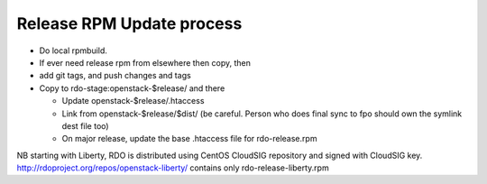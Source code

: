 Release RPM Update process
==============

* Do local rpmbuild.
* If ever need release rpm from elsewhere then copy, then
* add git tags, and push changes and tags
* Copy to rdo-stage:openstack-$release/ and there

  * Update openstack-$release/.htaccess
  * Link from openstack-$release/$dist/
    (be careful. Person who does final sync to fpo should own the symlink dest file too)
  * On major release, update the base .htaccess file for rdo-release.rpm

NB starting with Liberty, RDO is distributed using CentOS CloudSIG repository
and signed with CloudSIG key.
http://rdoproject.org/repos/openstack-liberty/ contains only rdo-release-liberty.rpm
